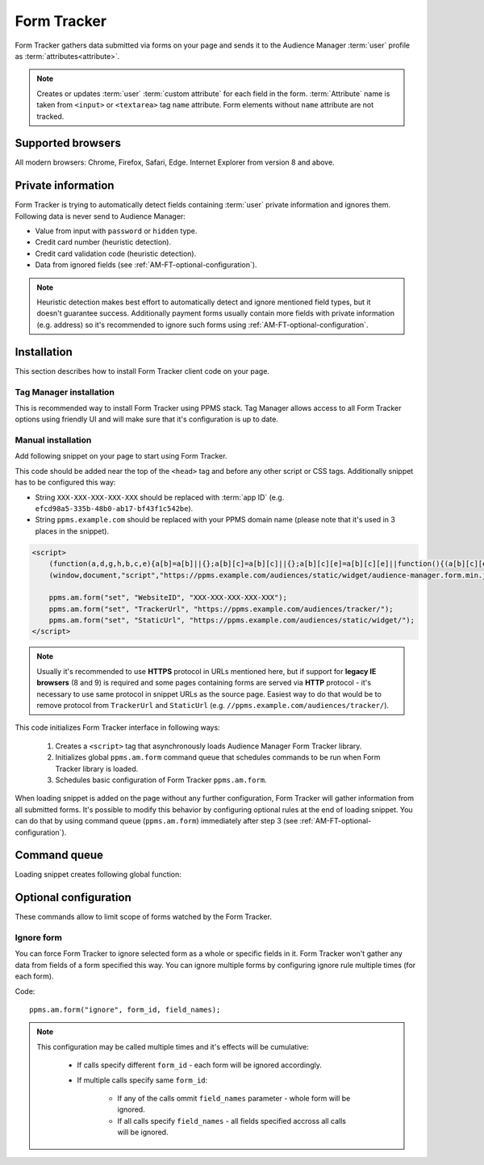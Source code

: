 .. highlight:: js
.. default-domain:: js

Form Tracker
============
Form Tracker gathers data submitted via forms on your page and sends it to the Audience Manager :term:`user` profile as
:term:`attributes<attribute>`.

.. note::
    Creates or updates :term:`user` :term:`custom attribute` for each field in the form. :term:`Attribute` name is taken
    from ``<input>`` or ``<textarea>`` tag ``name`` attribute. Form elements without ``name`` attribute are not tracked.

Supported browsers
------------------
All modern browsers: Chrome, Firefox, Safari, Edge. Internet Explorer from version 8 and above.

.. todo:: Move information about supported browsers to document about PPMS in general since it's common to whole system.

Private information
-------------------
Form Tracker is trying to automatically detect fields containing :term:`user` private information and ignores them.
Following data is never send to Audience Manager:

.. todo:: Check what is legal term for ignored information's.

- Value from input with ``password`` or ``hidden`` type.
- Credit card number (heuristic detection).
- Credit card validation code (heuristic detection).
- Data from ignored fields (see :ref:`AM-FT-optional-configuration`).

.. note::

    Heuristic detection makes best effort to automatically detect and ignore mentioned field types, but it doesn't
    guarantee success. Additionally payment forms usually contain more fields with private information (e.g. address)
    so it's recommended to ignore such forms using :ref:`AM-FT-optional-configuration`.

Installation
------------
This section describes how to install Form Tracker client code on your page.

Tag Manager installation
````````````````````````
This is recommended way to install Form Tracker using PPMS stack. Tag Manager allows access to all Form Tracker options
using friendly UI and will make sure that it's configuration is up to date.

.. todo:: Get access to TM on testing.piwik.pro and write instructions.

Manual installation
```````````````````
Add following snippet on your page to start using Form Tracker.

This code should be added near the top of the ``<head>`` tag and before any other script or CSS tags. Additionally
snippet has to be configured this way:

- String ``XXX-XXX-XXX-XXX-XXX`` should be replaced with :term:`app ID` (e.g. ``efcd98a5-335b-48b0-ab17-bf43f1c542be``).
- String ``ppms.example.com`` should be replaced with your PPMS domain name (please note that it's used in 3 places in
  the snippet).

.. code-block:: html

    <script>
        (function(a,d,g,h,b,c,e){a[b]=a[b]||{};a[b][c]=a[b][c]||{};a[b][c][e]=a[b][c][e]||function(){(a[b][c][e].q=a[b][c][e].q||[]).push(arguments)};var f=d.createElement(g);d=d.getElementsByTagName(g)[0];f.async=1;f.src=h;d.parentNode.insertBefore(f,d)})
        (window,document,"script","https://ppms.example.com/audiences/static/widget/audience-manager.form.min.js","ppms","am","form");

        ppms.am.form("set", "WebsiteID", "XXX-XXX-XXX-XXX-XXX");
        ppms.am.form("set", "TrackerUrl", "https://ppms.example.com/audiences/tracker/");
        ppms.am.form("set", "StaticUrl", "https://ppms.example.com/audiences/static/widget/");
    </script>

.. note::
    Usually it's recommended to use **HTTPS** protocol in URLs mentioned here, but if support for **legacy IE browsers**
    (8 and 9) is required and some pages containing forms are served via **HTTP** protocol - it's necessary to use same
    protocol in snippet URLs as the source page. Easiest way to do that would be to remove protocol from ``TrackerUrl``
    and ``StaticUrl`` (e.g. ``//ppms.example.com/audiences/tracker/``).

.. todo::
    Update form tracker API to make it similar to AM JS API and simplify setup process to 2 parameters without
    protocol magic.

This code initializes Form Tracker interface in following ways:

    #. Creates a ``<script>`` tag that asynchronously loads Audience Manager Form Tracker library.
    #. Initializes global ``ppms.am.form`` command queue that schedules commands to be run when Form Tracker library is
       loaded.
    #. Schedules basic configuration of Form Tracker ``ppms.am.form``.

When loading snippet is added on the page without any further configuration, Form Tracker will gather information from
all submitted forms. It's possible to modify this behavior by configuring optional rules at the end of loading snippet.
You can do that by using command queue (``ppms.am.form``) immediately after step 3 (see
:ref:`AM-FT-optional-configuration`).

Command queue
-------------
Loading snippet creates following global function:

.. function:: ppms.am.form(command, ...args)

    Audience Manager Form Tracker command queue.

    :param string command: Command name.
    :param args: Command arguments. Number of arguments and their function depend on command.
    :returns: Commands are expected to be run asynchronously and return no value.
    :rtype: undefined

.. _AM-FT-optional-configuration:

Optional configuration
----------------------
These commands allow to limit scope of forms watched by the Form Tracker.

Ignore form
```````````
You can force Form Tracker to ignore selected form as a whole or specific fields in it. Form Tracker won't gather any
data from fields of a form specified this way. You can ignore multiple forms by configuring ignore rule multiple times
(for each form).

Code::

    ppms.am.form("ignore", form_id, field_names);

.. data:: form_id

    ``id`` attribute of ignored ``<form>`` tag.

    Example::

        "payment-form"

.. data:: field_names

    **Optional** Array of ``name`` attributes of ignored ``<input>`` or ``<textarea>`` tags in the form. If this
    parameter isn't provided, all fields in the form will be ignored.

    Example::

        ["street", "post-code", "city"]

    .. note::

        If this parameter is empty array (``[]``) no field will be ignored.

.. note::

    This configuration may be called multiple times and it's effects will be cumulative:

        - If calls specify different ``form_id`` - each form will be ignored accordingly.
        - If multiple calls specify same ``form_id``:

            - If any of the calls ommit ``field_names`` parameter - whole form will be ignored.
            - If all calls specify ``field_names`` - all fields specified accross all calls will be ignored.
